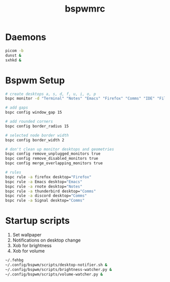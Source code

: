 #+TITLE: bspwmrc
#+PROPERTY: header-args :shebang "#!/bin/bash" :tangle bspwmrc 

* Daemons
#+BEGIN_SRC bash
  picom -b
  dunst &
  sxhkd &
#+END_SRC

* Bspwm Setup
#+BEGIN_SRC bash
  # create desktops a, s, d, f, u, i, o, p
  bspc monitor -d "Terminal" "Notes" "Emacs" "Firefox" "Comms" "IDE" "Files" "Media"

  # add gaps
  bspc config window_gap 15

  # add rounded corners
  bspc config border_radius 15

  # selected node border width
  bspc config border_width 2

  # don't clean up monitor desktops and geometries
  bspc config remove_unplugged_monitors true
  bspc config remove_disabled_monitors true
  bspc config merge_overlapping_monitors true

  # rules
  bspc rule -a firefox desktop="Firefox"
  bspc rule -a Emacs desktop="Emacs"
  bspc rule -a rnote desktop="Notes"
  bspc rule -a thunderbird desktop="Comms"
  bspc rule -a discord desktop="Comms"
  bspc rule -a Signal desktop="Comms"
#+END_SRC

* Startup scripts
1. Set wallpaper
2. Notifications on desktop change
3. Xob for brightness
4. Xob for volume
#+BEGIN_SRC bash
  ~/.fehbg
  ~/.config/bspwm/scripts/desktop-notifier.sh &
  ~/.config/bspwm/scripts/brightness-watcher.py &
  ~/.config/bspwm/scripts/volume-watcher.py &
#+END_SRC


